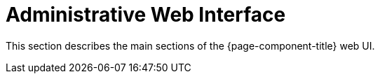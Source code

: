 
= Administrative Web Interface

This section describes the main sections of the {page-component-title} web UI. 